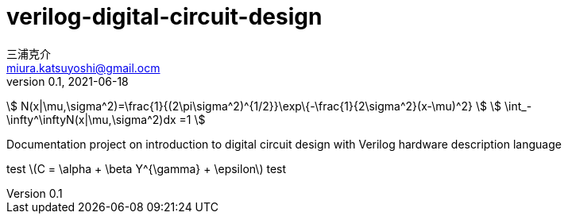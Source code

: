 # verilog-digital-circuit-design
三浦克介 <miura.katsuyoshi@gmail.ocm>
v0.1, 2021-06-18
:lang: ja
:toc: left
:toc-levels: 3
:toc-title: 目次
:sectnums:
:sectnum-levels: 3
:icons: font
:imagesdir: Images
:xrefstyle: short
:figure-caption: 図
:table-caption: 表
:listing-caption: リスト
:appendix-caption: 付録
:example-caption: 例
:source-highlighter: highlightjs
:stem:

stem:[ N(x|\mu,\sigma^2)=\frac{1}{(2\pi\sigma^2)^{1/2}}\exp\{-\frac{1}{2\sigma^2}(x-\mu)^2} ]
stem:[ \int_-\infty^\inftyN(x|\mu,\sigma^2)dx =1 ]

Documentation project on introduction to digital circuit design with Verilog hardware description language

test latexmath:[C = \alpha + \beta Y^{\gamma} + \epsilon] test
